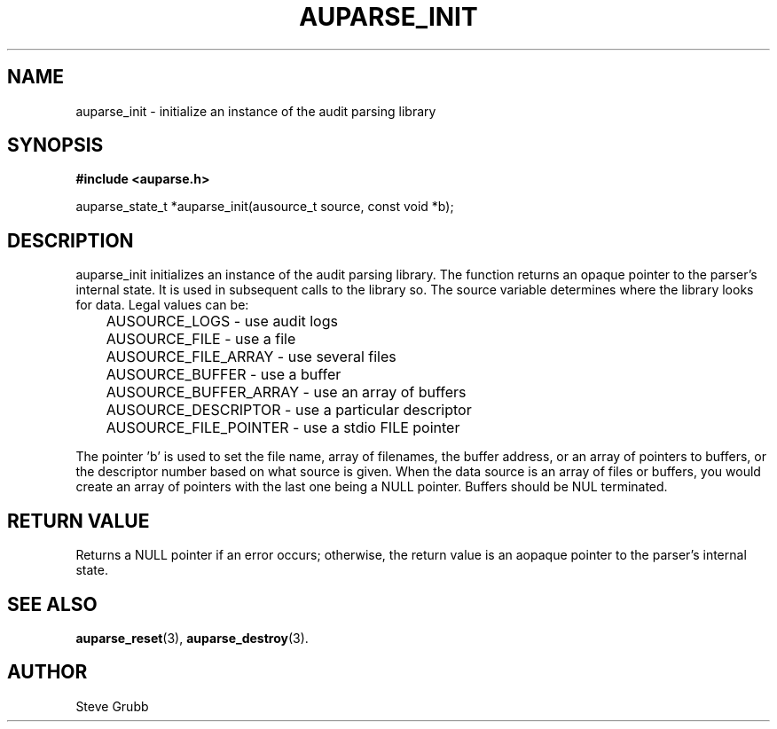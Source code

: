 .TH "AUPARSE_INIT" "3" "Feb 2007" "Red Hat" "Linux Audit API"
.SH NAME
auparse_init \- initialize an instance of the audit parsing library
.SH "SYNOPSIS"
.B #include <auparse.h>
.sp
auparse_state_t *auparse_init(ausource_t source, const void *b);

.SH "DESCRIPTION"

auparse_init initializes an instance of the audit parsing library. The function returns an opaque pointer to the parser's internal state. It is used in subsequent calls to the library so. The source variable determines where the library looks for data. Legal values can be:

.nf
	AUSOURCE_LOGS - use audit logs
	AUSOURCE_FILE - use a file
	AUSOURCE_FILE_ARRAY - use several files
	AUSOURCE_BUFFER - use a buffer
	AUSOURCE_BUFFER_ARRAY - use an array of buffers
	AUSOURCE_DESCRIPTOR - use a particular descriptor
	AUSOURCE_FILE_POINTER - use a stdio FILE pointer
.fi

The pointer 'b' is used to set the file name, array of filenames, the buffer address, or an array of pointers to buffers, or the descriptor number based on what source is given. When the data source is an array of files or buffers, you would create an array of pointers with the last one being a NULL pointer. Buffers should be NUL terminated.

.SH "RETURN VALUE"

Returns a NULL pointer if an error occurs; otherwise, the return value is an aopaque pointer to the parser's internal state.

.SH "SEE ALSO"

.BR auparse_reset (3), 
.BR auparse_destroy (3).

.SH AUTHOR
Steve Grubb
